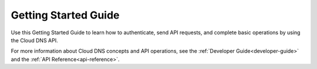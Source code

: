.. _getting-started:

==========================
**Getting Started Guide**
==========================

Use this Getting Started Guide to learn how to authenticate, send API requests,
and complete basic operations by using the Cloud DNS API.

For more information about Cloud DNS concepts and API operations, see the 
:ref:`Developer Guide<developer-guide>` and the :ref:`API Reference<api-reference>`.
